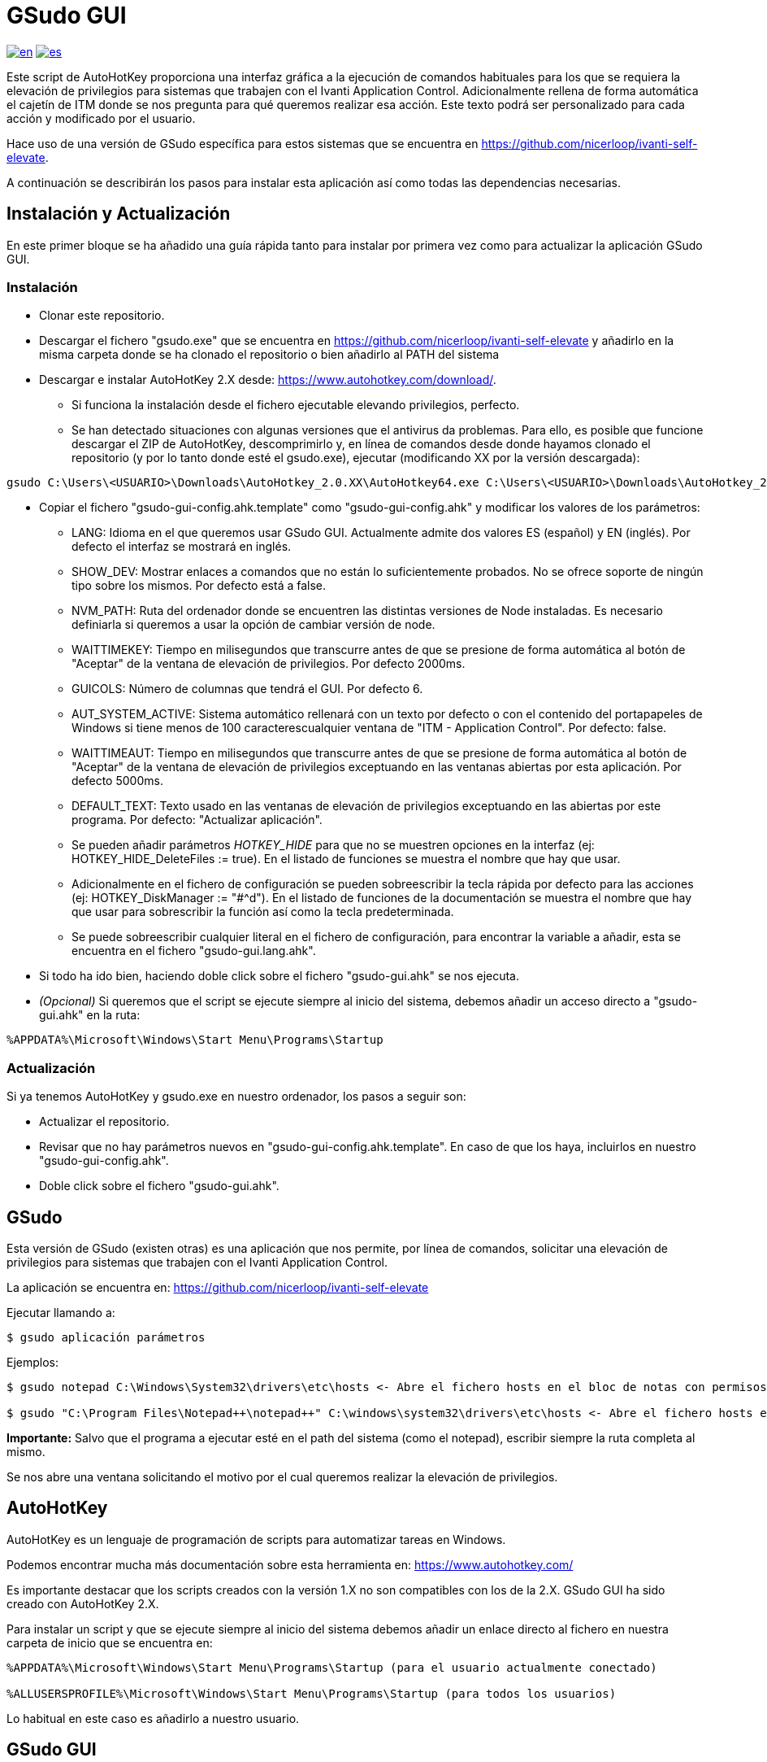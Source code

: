 = GSudo GUI

link:README.adoc[image:https://img.shields.io/badge/lang-en-red.svg[en]]
link:README.es.adoc[image:https://img.shields.io/badge/lang-es-green.svg[es]]

Este script de AutoHotKey proporciona una interfaz gráfica a la ejecución de comandos habituales para los que se requiera la elevación de privilegios para sistemas que trabajen con el Ivanti Application Control. Adicionalmente rellena de forma automática el cajetín de ITM donde se nos pregunta para qué queremos realizar esa acción. Este texto podrá ser personalizado para cada acción y modificado por el usuario.

Hace uso de una versión de GSudo específica para estos sistemas que se encuentra en https://github.com/nicerloop/ivanti-self-elevate.

A continuación se describirán los pasos para instalar esta aplicación así como todas las dependencias necesarias.

== Instalación y Actualización

En este primer bloque se ha añadido una guía rápida tanto para instalar por primera vez como para actualizar la aplicación GSudo GUI.

=== Instalación

* Clonar este repositorio.
* Descargar el fichero "gsudo.exe" que se encuentra en https://github.com/nicerloop/ivanti-self-elevate y añadirlo en la misma carpeta donde se ha clonado el repositorio o bien añadirlo al PATH del sistema
* Descargar e instalar AutoHotKey 2.X desde:
https://www.autohotkey.com/download/.
** Si funciona la instalación desde el fichero ejecutable elevando privilegios, perfecto.
** Se han detectado situaciones con algunas versiones que el antivirus da problemas. Para ello, es posible que funcione descargar el ZIP de AutoHotKey, descomprimirlo y, en línea de comandos desde donde hayamos clonado el repositorio (y por lo tanto donde esté el gsudo.exe), ejecutar (modificando XX por la versión descargada):

[source,shell]
----
gsudo C:\Users\<USUARIO>\Downloads\AutoHotkey_2.0.XX\AutoHotkey64.exe C:\Users\<USUARIO>\Downloads\AutoHotkey_2.0.XX\ux\ui-setup.ahk
----

* Copiar el fichero "gsudo-gui-config.ahk.template" como "gsudo-gui-config.ahk" y modificar los valores de los parámetros:
** LANG: Idioma en el que queremos usar GSudo GUI. Actualmente admite dos valores ES (español) y EN (inglés). Por defecto el interfaz se mostrará en inglés.
** SHOW_DEV: Mostrar enlaces a comandos que no están lo suficientemente probados. No se ofrece soporte de ningún tipo sobre los mismos. Por defecto está a false.
** NVM_PATH: Ruta del ordenador donde se encuentren las distintas versiones de Node instaladas. Es necesario definiarla si queremos a usar la opción de cambiar versión de node.
** WAITTIMEKEY: Tiempo en milisegundos que transcurre antes de que se presione de forma automática al botón de "Aceptar" de la ventana de elevación de privilegios. Por defecto 2000ms.
** GUICOLS: Número de columnas que tendrá el GUI. Por defecto 6.
** AUT_SYSTEM_ACTIVE: Sistema automático rellenará con un texto por defecto o con el contenido del portapapeles de Windows si tiene menos de 100 caracterescualquier ventana de "ITM - Application Control". Por defecto: false.
** WAITTIMEAUT: Tiempo en milisegundos que transcurre antes de que se presione de forma automática al botón de "Aceptar" de la ventana de elevación de privilegios exceptuando en las ventanas abiertas por esta aplicación. Por defecto 5000ms.
** DEFAULT_TEXT: Texto usado en las ventanas de elevación de privilegios exceptuando en las abiertas por este programa. Por defecto: "Actualizar aplicación".
** Se pueden añadir parámetros _HOTKEY_HIDE_ para que no se muestren opciones en la interfaz (ej: HOTKEY_HIDE_DeleteFiles := true). En el listado de funciones se muestra el nombre que hay que usar.
** Adicionalmente en el fichero de configuración se pueden sobreescribir la tecla rápida por defecto para las acciones (ej: HOTKEY_DiskManager := "#^d"). En el listado de funciones de la documentación se muestra el nombre que hay que usar para sobrescribir la función así como la tecla predeterminada.
** Se puede sobreescribir cualquier literal en el fichero de configuración, para encontrar la variable a añadir, esta se encuentra en el fichero "gsudo-gui.lang.ahk".
* Si todo ha ido bien, haciendo doble click sobre el fichero "gsudo-gui.ahk" se nos ejecuta.
* _(Opcional)_ Si queremos que el script se ejecute siempre al inicio del sistema, debemos añadir un acceso directo a "gsudo-gui.ahk" en la ruta:

[source,shell]
----
%APPDATA%\Microsoft\Windows\Start Menu\Programs\Startup
----

=== Actualización

Si ya tenemos AutoHotKey y gsudo.exe en nuestro ordenador, los pasos a
seguir son:

* Actualizar el repositorio.
* Revisar que no hay parámetros nuevos en "gsudo-gui-config.ahk.template". En caso de que los haya, incluirlos en nuestro "gsudo-gui-config.ahk".
* Doble click sobre el fichero "gsudo-gui.ahk".

== GSudo

Esta versión de GSudo (existen otras) es una aplicación que nos permite, por línea de comandos, solicitar una elevación de privilegios para sistemas que trabajen con el Ivanti Application Control.

La aplicación se encuentra en:
https://github.com/nicerloop/ivanti-self-elevate

Ejecutar llamando a:

[source,shell]
----
$ gsudo aplicación parámetros
----

Ejemplos:

[source,shell]
----
$ gsudo notepad C:\Windows\System32\drivers\etc\hosts <- Abre el fichero hosts en el bloc de notas con permisos de Administrador

$ gsudo "C:\Program Files\Notepad++\notepad++" C:\windows\system32\drivers\etc\hosts <- Abre el fichero hosts en el Notepad++ con permisos de Administrador
----

*Importante:* Salvo que el programa a ejecutar esté en el path del sistema (como el notepad), escribir siempre la ruta completa al mismo.

Se nos abre una ventana solicitando el motivo por el cual queremos realizar la elevación de privilegios.

== AutoHotKey

AutoHotKey es un lenguaje de programación de scripts para automatizar tareas en Windows.

Podemos encontrar mucha más documentación sobre esta herramienta en:
https://www.autohotkey.com/

Es importante destacar que los scripts creados con la versión 1.X no son compatibles con los de la 2.X. GSudo GUI ha sido  creado con AutoHotKey 2.X.

Para instalar un script y que se ejecute siempre al inicio del sistema debemos añadir un enlace directo al fichero en nuestra carpeta de inicio que se encuentra en:

[source,shell]
----
%APPDATA%\Microsoft\Windows\Start Menu\Programs\Startup (para el usuario actualmente conectado)

%ALLUSERSPROFILE%\Microsoft\Windows\Start Menu\Programs\Startup (para todos los usuarios)
----

Lo habitual en este caso es añadirlo a nuestro usuario.

== GSudo GUI

Con ambas utilidades se ha creado un script denominado "gsudo-gui.ahk" que podemos, bien invocar cada vez que queramos usarlo, bien añadirlo (según ha sido descrito anteriormente) al inicio del sistema para nuestro usuario.

Una vez ejecutado, disponemos de las siguientes combinaciones de teclas para invocar al "gsudo" con distintas acciones habituales que requieren elevación de permisos. No tendremos entonces que rellenar el cajetín salvo que queramos modificar el texto predefinido. De forma automática se añade un texto y presiona al botón "Aceptar".

Las combinaciones de teclas son:

* #: Windows
* ^: Ctrl
* +: Mays

Con conocer la primera de ellas: +
&nbsp;&nbsp;&nbsp;&nbsp;Win + Ctrl + ? +
Tendremos la ayuda de la aplicación, por lo que será suficiente.

* #^?: Ayuda: muestra este listado de opciones.
* #^g: Ejecutar GUI de GSudo.
* #^c: CMD con permisos de Administrador (CMD).
* #^o: POWERSHELL con permisos de Administrador (Powershell).
* #^h: Ejecutar NOTEPAD con el fichero de hosts (Hosts).
* #^e: Propiedades del Sistema (Environment).
* #^p: Panel de Control (ControlPanel).
* #^w: Actualiza los paquetes con Winget (Winget). Esta es una opción de desarrollo. Actualmente para mantener los paquetes actualizados se recomienda el uso de https://www.marticliment.com/unigetui/[UniGetUI] que se integra con gsudo.
* #^a: Modificar versión Node (Angular).
* #^s: Gestionar servicios del sistema (Services).
* #^d: Administrar los discos de Windows (DiskManager).
* #^f: Configurar el Firewall (Firewall).
* #^r: Registro de Windows (Registry).
* #^q: Borra los ficheros del usuario Public (DeleteFiles).
* #^l: Limpia, repara y optimiza el sistema (Maintenance).
* #^z: Abrir Navegador como Administrador (Browser).
* #^t: Abrir el Gestor de Tareas (TaskManager).
* #^u: Fuerza Windows Update (SystemUpdate).
* #^m: Abrir MS Store (MSStore). Esta es una opción de desarrollo.
* #^i: Liberar espacio en disco (FreeSpace).
* #^n: Actualizar fecha y hora (TimeDate).
* #^j: Actualizar Java (JavaUpdate). Esta es una opción de desarrollo.
* #^v: Abrir OpenVPN (OpenVPN).
* #^5: Actualizar VPN F5 (VPNUpdate). Esta es una opción de desarrollo.
* #^b: Muestra el serial del Bitlocker (Bitlocker).

* #c: Solo se usa con AUT_SYSTEM_ACTIVE. Cancela el sistema.
* #s: Solo se usa con AUT_SYSTEM_ACTIVE. Reactiva el sistema.
* ^f: Rellena ventana ITM con texto por defecto.
* ^b: Rellena ventana ITM con contenido del portapapeles.

=== Programar Nueva Funcionalidad

Si queremos añadir una nueva funcionalidad al script deberemos añadir el nombre de la misma al array _Apps_ en la posición en la que queramos que se muestre.

Ejemplos:

[source,AutoHotKey]
----
Apps.Push("Firewall")
Apps.Push("Registry")
----

Una vez añadido el nombre de la nueva funcionalidad (la denominaremos [FUNC]), deberemos realizar las siguientes acciones:

* Crear un nuevo método que recoja la funcionalidad. El nombre del método debe siempre ser _GSudo[FUNC]_, por ejemplo "GSudoCMD" o "GSudoFirewall". Como utilidad para crear nuevas funcionalidades tenemos la función "LaunchGsudoApp" que recibe dos parámetros obligatorios y uno opcional. El primero será el script a invocar con "gsudo". El segundo depende de si hemos definido en el fichero de literales la cadena *STR_ITM*. En caso afirmativo, podemos añadir solamente el nombre de la nueva función [FUNC]. En caso negativo usaremos el tercer parámetro para añadir el texto a poner en la ventana de la elevación de privilegios. Como ejemplo de una funcionalidad simple tenemos "GSudoCMD" y como ejemplo de una funcionalidad donde se nos muestra un menú de opciones posterior tenemos "GSudoBrowser".
* Añadir una imagen dentro de la carpeta "img". Debe estar en formato png, preferiblemente con fondo transparente y medidas 100x100 o superior. El nombre de esa imagen será [FUNC].png, siempre en letras minúsculas.
* Añadir al fichero "gsudo-gui.hotkeys.ahk" la tecla rápida predefinida para el acceso mediante una variable de la forma *HOTKEY_[FUNC]* (ej: HOTKEY_Firewall := "#^f").
* Añadir al fichero "gsudo-gui.isdev.ahk" si queremos considerar esta acción como en desarrollo mediate una variable de la forma *IS_DEV_[FUNC]* (ej: IS_DEV_Firewall := false).
* Añadir al fichero "gsudo-gui.lang.ahk" los literales necesarios para internacionalizar la nueva acción. Es imprescindible añadir al menos *[LANG]_STR_GUI_[FUNC]* con el nombre de la nueva funcionalidad. Es aconsejable añadir *[LANG]_STR_HELP_[FUNC]* con la descrición larga. Si se quiere que se use el mismo valor que el parámetro anterior podemos poner la cadena vacía. También se recomienda añadir aquí el valor *[LANG]_STR_ITM_[FUNC]* con el texto que se usará para rellenar el cajetín al invocar la elevación de privilegios.

Todos los iconos usados en la aplicación han sido obtenidos de https://icons8.com/[Icons8].
